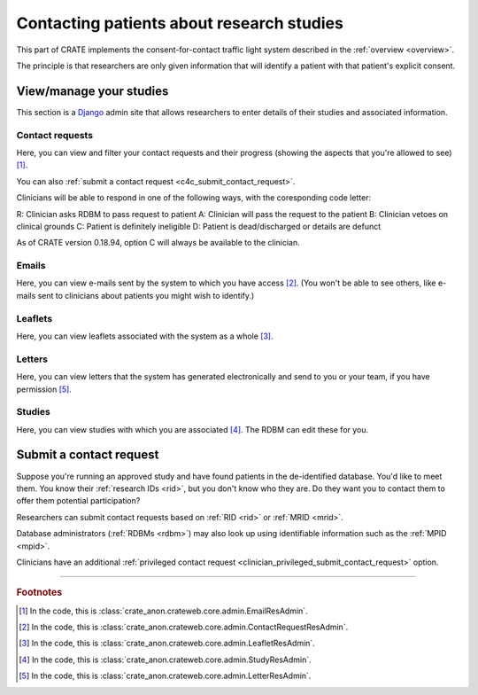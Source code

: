 .. crate_anon/docs/source/website_using/contact_patients.rst

..  Copyright (C) 2015-2020 Rudolf Cardinal (rudolf@pobox.com).
    .
    This file is part of CRATE.
    .
    CRATE is free software: you can redistribute it and/or modify
    it under the terms of the GNU General Public License as published by
    the Free Software Foundation, either version 3 of the License, or
    (at your option) any later version.
    .
    CRATE is distributed in the hope that it will be useful,
    but WITHOUT ANY WARRANTY; without even the implied warranty of
    MERCHANTABILITY or FITNESS FOR A PARTICULAR PURPOSE. See the
    GNU General Public License for more details.
    .
    You should have received a copy of the GNU General Public License
    along with CRATE. If not, see <http://www.gnu.org/licenses/>.

.. _Django: https://www.djangoproject.com/


Contacting patients about research studies
------------------------------------------

This part of CRATE implements the consent-for-contact traffic light system
described in the :ref:`overview <overview>`.

The principle is that researchers are only given information that will identify
a patient with that patient's explicit consent.


.. _c4c_view_manage_studies:

View/manage your studies
~~~~~~~~~~~~~~~~~~~~~~~~

This section is a Django_ admin site that allows researchers to enter details
of their studies and associated information.


Contact requests
################

Here, you can view and filter your contact requests and their progress (showing
the aspects that you're allowed to see) [#researchercrclass]_.

You can also :ref:`submit a contact request <c4c_submit_contact_request>`.

Clinicians will be able to respond in one of the following ways, with the
coresponding code letter:

R: Clinician asks RDBM to pass request to patient
A: Clinician will pass the request to the patient
B: Clinician vetoes on clinical grounds
C: Patient is definitely ineligible
D: Patient is dead/discharged or details are defunct

As of CRATE version 0.18.94, option C will always be available to the
clinician.


Emails
######

Here, you can view e-mails sent by the system to which you have access
[#researcheremailclass]_. (You won't be able to see others, like e-mails sent
to clinicians about patients you might wish to identify.)


Leaflets
########

Here, you can view leaflets associated with the system as a whole
[#researcherleafletclass]_.


Letters
#######

Here, you can view letters that the system has generated electronically and
send to you or your team, if you have permission [#researcherletterclass]_.


Studies
#######

Here, you can view studies with which you are associated
[#researcherstudyclass]_. The RDBM can edit these for you.


.. _c4c_submit_contact_request:

Submit a contact request
~~~~~~~~~~~~~~~~~~~~~~~~

Suppose you're running an approved study and have found patients in the
de-identified database. You'd like to meet them. You know their :ref:`research
IDs <rid>`, but you don't know who they are. Do they want you to contact them
to offer them potential participation?

Researchers can submit contact requests based on :ref:`RID <rid>` or :ref:`MRID
<mrid>`.

Database administrators (:ref:`RDBMs <rdbm>`) may also look up using
identifiable information such as the :ref:`MPID <mpid>`.

Clinicians have an additional :ref:`privileged contact request
<clinician_privileged_submit_contact_request>` option.


===============================================================================

.. rubric:: Footnotes

.. [#researchercrclass]
    In the code, this is :class:`crate_anon.crateweb.core.admin.EmailResAdmin`.

.. [#researcheremailclass]
    In the code, this is
    :class:`crate_anon.crateweb.core.admin.ContactRequestResAdmin`.

.. [#researcherleafletclass]
    In the code, this is
    :class:`crate_anon.crateweb.core.admin.LeafletResAdmin`.

.. [#researcherstudyclass]
    In the code, this is :class:`crate_anon.crateweb.core.admin.StudyResAdmin`.

.. [#researcherletterclass]
    In the code, this is
    :class:`crate_anon.crateweb.core.admin.LetterResAdmin`.


